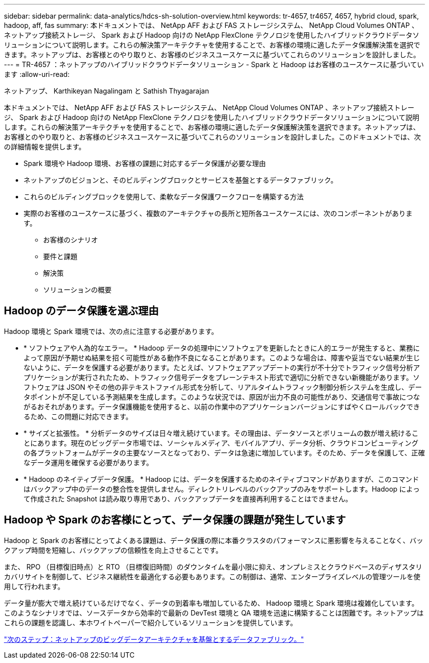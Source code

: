 ---
sidebar: sidebar 
permalink: data-analytics/hdcs-sh-solution-overview.html 
keywords: tr-4657, tr4657, 4657, hybrid cloud, spark, hadoop, aff, fas 
summary: 本ドキュメントでは、 NetApp AFF および FAS ストレージシステム、 NetApp Cloud Volumes ONTAP 、ネットアップ接続ストレージ、 Spark および Hadoop 向けの NetApp FlexClone テクノロジを使用したハイブリッドクラウドデータソリューションについて説明します。これらの解決策アーキテクチャを使用することで、お客様の環境に適したデータ保護解決策を選択できます。ネットアップは、お客様とのやり取りと、お客様のビジネスユースケースに基づいてこれらのソリューションを設計しました。 
---
= TR-4657 ：ネットアップのハイブリッドクラウドデータソリューション - Spark と Hadoop はお客様のユースケースに基づいています
:allow-uri-read: 


ネットアップ、 Karthikeyan Nagalingam と Sathish Thyagarajan

[role="lead"]
本ドキュメントでは、 NetApp AFF および FAS ストレージシステム、 NetApp Cloud Volumes ONTAP 、ネットアップ接続ストレージ、 Spark および Hadoop 向けの NetApp FlexClone テクノロジを使用したハイブリッドクラウドデータソリューションについて説明します。これらの解決策アーキテクチャを使用することで、お客様の環境に適したデータ保護解決策を選択できます。ネットアップは、お客様とのやり取りと、お客様のビジネスユースケースに基づいてこれらのソリューションを設計しました。このドキュメントでは、次の詳細情報を提供します。

* Spark 環境や Hadoop 環境、お客様の課題に対応するデータ保護が必要な理由
* ネットアップのビジョンと、そのビルディングブロックとサービスを基盤とするデータファブリック。
* これらのビルディングブロックを使用して、柔軟なデータ保護ワークフローを構築する方法
* 実際のお客様のユースケースに基づく、複数のアーキテクチャの長所と短所各ユースケースには、次のコンポーネントがあります。
+
** お客様のシナリオ
** 要件と課題
** 解決策
** ソリューションの概要






== Hadoop のデータ保護を選ぶ理由

Hadoop 環境と Spark 環境では、次の点に注意する必要があります。

* * ソフトウェアや人為的なエラー。 * Hadoop データの処理中にソフトウェアを更新したときに人的エラーが発生すると、業務によって原因が予期せぬ結果を招く可能性がある動作不良になることがあります。このような場合は、障害や妥当でない結果が生じないように、データを保護する必要があります。たとえば、ソフトウェアアップデートの実行が不十分でトラフィック信号分析アプリケーションが実行されたため、トラフィック信号データをプレーンテキスト形式で適切に分析できない新機能があります。ソフトウェアは JSON やその他の非テキストファイル形式を分析して、リアルタイムトラフィック制御分析システムを生成し、データポイントが不足している予測結果を生成します。このような状況では、原因が出力不良の可能性があり、交通信号で事故につながるおそれがあります。データ保護機能を使用すると、以前の作業中のアプリケーションバージョンにすばやくロールバックできるため、この問題に対応できます。
* * サイズと拡張性。 * 分析データのサイズは日々増え続けています。その理由は、データソースとボリュームの数が増え続けることにあります。現在のビッグデータ市場では、ソーシャルメディア、モバイルアプリ、データ分析、クラウドコンピューティングの各プラットフォームがデータの主要なソースとなっており、データは急速に増加しています。そのため、データを保護して、正確なデータ運用を確保する必要があります。
* * Hadoop のネイティブデータ保護。 * Hadoop には、データを保護するためのネイティブコマンドがありますが、このコマンドはバックアップ中のデータの整合性を提供しません。ディレクトリレベルのバックアップのみをサポートします。Hadoop によって作成された Snapshot は読み取り専用であり、バックアップデータを直接再利用することはできません。




== Hadoop や Spark のお客様にとって、データ保護の課題が発生しています

Hadoop と Spark のお客様にとってよくある課題は、データ保護の際に本番クラスタのパフォーマンスに悪影響を与えることなく、バックアップ時間を短縮し、バックアップの信頼性を向上させることです。

また、 RPO （目標復旧時点）と RTO （目標復旧時間）のダウンタイムを最小限に抑え、オンプレミスとクラウドベースのディザスタリカバリサイトを制御して、ビジネス継続性を最適化する必要もあります。この制御は、通常、エンタープライズレベルの管理ツールを使用して行われます。

データ量が膨大で増え続けているだけでなく、データの到着率も増加しているため、 Hadoop 環境と Spark 環境は複雑化しています。このようなシナリオでは、ソースデータから効率的で最新の DevTest 環境と QA 環境を迅速に構築することは困難です。ネットアップはこれらの課題を認識し、本ホワイトペーパーで紹介しているソリューションを提供しています。

link:hdcs-sh-data-fabric-powered-by-netapp-for-big-data-architecture.html["次のステップ：ネットアップのビッグデータアーキテクチャを基盤とするデータファブリック。"]
